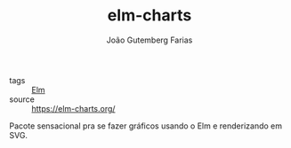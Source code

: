 #+TITLE: elm-charts
#+AUTHOR: João Gutemberg Farias
#+EMAIL: joao.gutemberg.farias@gmail.com
#+CREATED: [2021-07-27 Tue 15:56]
#+LAST_MODIFIED: [2021-07-27 Tue 16:00]
#+ROAM_TAGS: 

- tags :: [[file:elm.org][Elm]]
- source :: https://elm-charts.org/
  
Pacote sensacional pra se fazer gráficos usando o Elm e renderizando em SVG.
